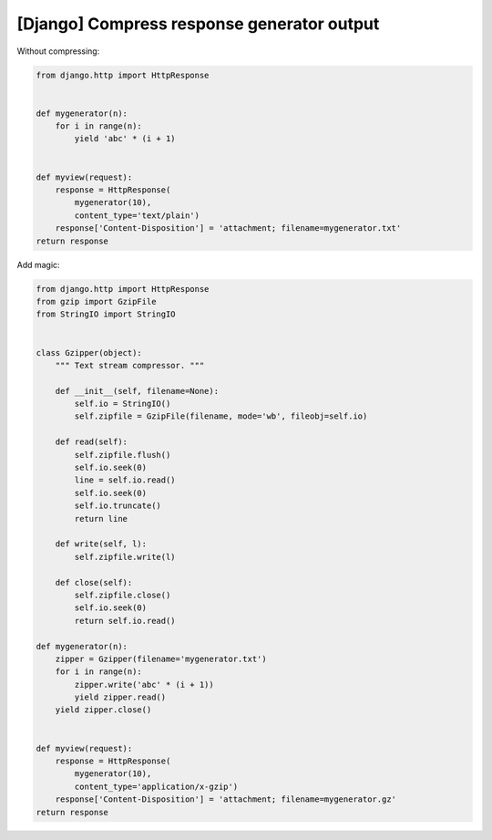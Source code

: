 [Django] Compress response generator output
===========================================

Without compressing:

.. code-block:: python

    from django.http import HttpResponse


    def mygenerator(n):
        for i in range(n):
            yield 'abc' * (i + 1)


    def myview(request):
        response = HttpResponse(
            mygenerator(10),
            content_type='text/plain')
        response['Content-Disposition'] = 'attachment; filename=mygenerator.txt'
    return response

Add magic:

.. code-block:: python

    from django.http import HttpResponse
    from gzip import GzipFile
    from StringIO import StringIO


    class Gzipper(object):
        """ Text stream compressor. """

        def __init__(self, filename=None):
            self.io = StringIO()
            self.zipfile = GzipFile(filename, mode='wb', fileobj=self.io)

        def read(self):
            self.zipfile.flush()
            self.io.seek(0)
            line = self.io.read()
            self.io.seek(0)
            self.io.truncate()
            return line

        def write(self, l):
            self.zipfile.write(l)

        def close(self):
            self.zipfile.close()
            self.io.seek(0)
            return self.io.read()

    def mygenerator(n):
        zipper = Gzipper(filename='mygenerator.txt')
        for i in range(n):
            zipper.write('abc' * (i + 1))
            yield zipper.read()
        yield zipper.close()


    def myview(request):
        response = HttpResponse(
            mygenerator(10),
            content_type='application/x-gzip')
        response['Content-Disposition'] = 'attachment; filename=mygenerator.gz'
    return response

.. info::
    :tags: Django
    :place: Starobilsk, Ukraine
